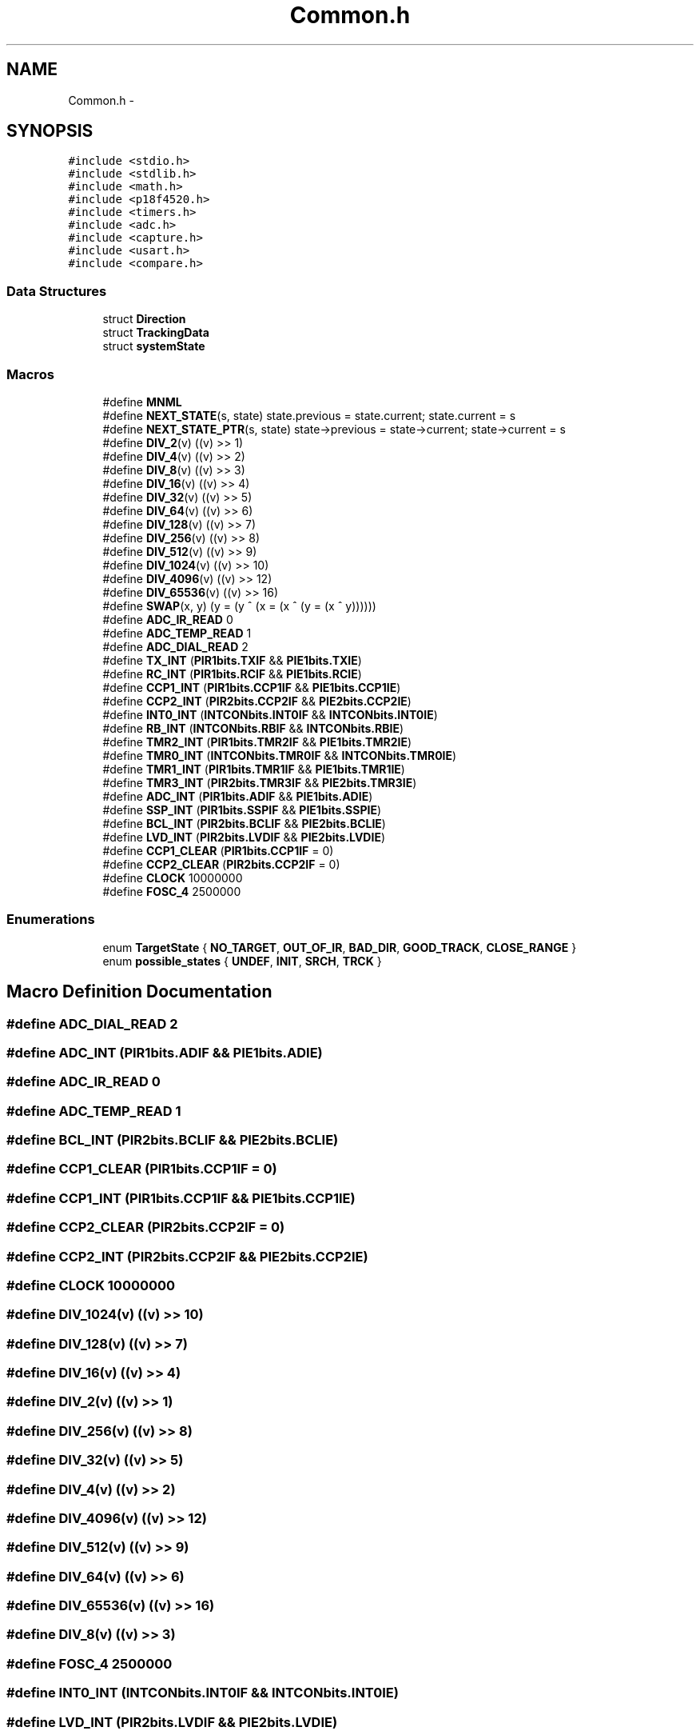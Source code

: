 .TH "Common.h" 3 "Mon Oct 20 2014" "Version V1.0" "Yavin IV Death Star Tracker" \" -*- nroff -*-
.ad l
.nh
.SH NAME
Common.h \- 
.SH SYNOPSIS
.br
.PP
\fC#include <stdio\&.h>\fP
.br
\fC#include <stdlib\&.h>\fP
.br
\fC#include <math\&.h>\fP
.br
\fC#include <p18f4520\&.h>\fP
.br
\fC#include <timers\&.h>\fP
.br
\fC#include <adc\&.h>\fP
.br
\fC#include <capture\&.h>\fP
.br
\fC#include <usart\&.h>\fP
.br
\fC#include <compare\&.h>\fP
.br

.SS "Data Structures"

.in +1c
.ti -1c
.RI "struct \fBDirection\fP"
.br
.ti -1c
.RI "struct \fBTrackingData\fP"
.br
.ti -1c
.RI "struct \fBsystemState\fP"
.br
.in -1c
.SS "Macros"

.in +1c
.ti -1c
.RI "#define \fBMNML\fP"
.br
.ti -1c
.RI "#define \fBNEXT_STATE\fP(s, state)   state\&.previous = state\&.current; state\&.current = s"
.br
.ti -1c
.RI "#define \fBNEXT_STATE_PTR\fP(s, state)   state->previous = state->current; state->current = s"
.br
.ti -1c
.RI "#define \fBDIV_2\fP(v)   ((v) >> 1)"
.br
.ti -1c
.RI "#define \fBDIV_4\fP(v)   ((v) >> 2)"
.br
.ti -1c
.RI "#define \fBDIV_8\fP(v)   ((v) >> 3)"
.br
.ti -1c
.RI "#define \fBDIV_16\fP(v)   ((v) >> 4)"
.br
.ti -1c
.RI "#define \fBDIV_32\fP(v)   ((v) >> 5)"
.br
.ti -1c
.RI "#define \fBDIV_64\fP(v)   ((v) >> 6)"
.br
.ti -1c
.RI "#define \fBDIV_128\fP(v)   ((v) >> 7)"
.br
.ti -1c
.RI "#define \fBDIV_256\fP(v)   ((v) >> 8)"
.br
.ti -1c
.RI "#define \fBDIV_512\fP(v)   ((v) >> 9)"
.br
.ti -1c
.RI "#define \fBDIV_1024\fP(v)   ((v) >> 10)"
.br
.ti -1c
.RI "#define \fBDIV_4096\fP(v)   ((v) >> 12)"
.br
.ti -1c
.RI "#define \fBDIV_65536\fP(v)   ((v) >> 16)"
.br
.ti -1c
.RI "#define \fBSWAP\fP(x, y)   (y = (y ^ (x = (x ^ (y = (x ^ y))))))"
.br
.ti -1c
.RI "#define \fBADC_IR_READ\fP   0"
.br
.ti -1c
.RI "#define \fBADC_TEMP_READ\fP   1"
.br
.ti -1c
.RI "#define \fBADC_DIAL_READ\fP   2"
.br
.ti -1c
.RI "#define \fBTX_INT\fP   (\fBPIR1bits\&.TXIF\fP && \fBPIE1bits\&.TXIE\fP)"
.br
.ti -1c
.RI "#define \fBRC_INT\fP   (\fBPIR1bits\&.RCIF\fP && \fBPIE1bits\&.RCIE\fP)"
.br
.ti -1c
.RI "#define \fBCCP1_INT\fP   (\fBPIR1bits\&.CCP1IF\fP && \fBPIE1bits\&.CCP1IE\fP)"
.br
.ti -1c
.RI "#define \fBCCP2_INT\fP   (\fBPIR2bits\&.CCP2IF\fP && \fBPIE2bits\&.CCP2IE\fP)"
.br
.ti -1c
.RI "#define \fBINT0_INT\fP   (\fBINTCONbits\&.INT0IF\fP && \fBINTCONbits\&.INT0IE\fP)"
.br
.ti -1c
.RI "#define \fBRB_INT\fP   (\fBINTCONbits\&.RBIF\fP && \fBINTCONbits\&.RBIE\fP)"
.br
.ti -1c
.RI "#define \fBTMR2_INT\fP   (\fBPIR1bits\&.TMR2IF\fP && \fBPIE1bits\&.TMR2IE\fP)"
.br
.ti -1c
.RI "#define \fBTMR0_INT\fP   (\fBINTCONbits\&.TMR0IF\fP && \fBINTCONbits\&.TMR0IE\fP)"
.br
.ti -1c
.RI "#define \fBTMR1_INT\fP   (\fBPIR1bits\&.TMR1IF\fP && \fBPIE1bits\&.TMR1IE\fP)"
.br
.ti -1c
.RI "#define \fBTMR3_INT\fP   (\fBPIR2bits\&.TMR3IF\fP && \fBPIE2bits\&.TMR3IE\fP)"
.br
.ti -1c
.RI "#define \fBADC_INT\fP   (\fBPIR1bits\&.ADIF\fP && \fBPIE1bits\&.ADIE\fP)"
.br
.ti -1c
.RI "#define \fBSSP_INT\fP   (\fBPIR1bits\&.SSPIF\fP && \fBPIE1bits\&.SSPIE\fP)"
.br
.ti -1c
.RI "#define \fBBCL_INT\fP   (\fBPIR2bits\&.BCLIF\fP && \fBPIE2bits\&.BCLIE\fP)"
.br
.ti -1c
.RI "#define \fBLVD_INT\fP   (\fBPIR2bits\&.LVDIF\fP && \fBPIE2bits\&.LVDIE\fP)"
.br
.ti -1c
.RI "#define \fBCCP1_CLEAR\fP   (\fBPIR1bits\&.CCP1IF\fP = 0)"
.br
.ti -1c
.RI "#define \fBCCP2_CLEAR\fP   (\fBPIR2bits\&.CCP2IF\fP = 0)"
.br
.ti -1c
.RI "#define \fBCLOCK\fP   10000000"
.br
.ti -1c
.RI "#define \fBFOSC_4\fP   2500000"
.br
.in -1c
.SS "Enumerations"

.in +1c
.ti -1c
.RI "enum \fBTargetState\fP { \fBNO_TARGET\fP, \fBOUT_OF_IR\fP, \fBBAD_DIR\fP, \fBGOOD_TRACK\fP, \fBCLOSE_RANGE\fP }"
.br
.ti -1c
.RI "enum \fBpossible_states\fP { \fBUNDEF\fP, \fBINIT\fP, \fBSRCH\fP, \fBTRCK\fP }"
.br
.in -1c
.SH "Macro Definition Documentation"
.PP 
.SS "#define ADC_DIAL_READ   2"

.SS "#define ADC_INT   (\fBPIR1bits\&.ADIF\fP && \fBPIE1bits\&.ADIE\fP)"

.SS "#define ADC_IR_READ   0"

.SS "#define ADC_TEMP_READ   1"

.SS "#define BCL_INT   (\fBPIR2bits\&.BCLIF\fP && \fBPIE2bits\&.BCLIE\fP)"

.SS "#define CCP1_CLEAR   (\fBPIR1bits\&.CCP1IF\fP = 0)"

.SS "#define CCP1_INT   (\fBPIR1bits\&.CCP1IF\fP && \fBPIE1bits\&.CCP1IE\fP)"

.SS "#define CCP2_CLEAR   (\fBPIR2bits\&.CCP2IF\fP = 0)"

.SS "#define CCP2_INT   (\fBPIR2bits\&.CCP2IF\fP && \fBPIE2bits\&.CCP2IE\fP)"

.SS "#define CLOCK   10000000"

.SS "#define DIV_1024(v)   ((v) >> 10)"

.SS "#define DIV_128(v)   ((v) >> 7)"

.SS "#define DIV_16(v)   ((v) >> 4)"

.SS "#define DIV_2(v)   ((v) >> 1)"

.SS "#define DIV_256(v)   ((v) >> 8)"

.SS "#define DIV_32(v)   ((v) >> 5)"

.SS "#define DIV_4(v)   ((v) >> 2)"

.SS "#define DIV_4096(v)   ((v) >> 12)"

.SS "#define DIV_512(v)   ((v) >> 9)"

.SS "#define DIV_64(v)   ((v) >> 6)"

.SS "#define DIV_65536(v)   ((v) >> 16)"

.SS "#define DIV_8(v)   ((v) >> 3)"

.SS "#define FOSC_4   2500000"

.SS "#define INT0_INT   (\fBINTCONbits\&.INT0IF\fP && \fBINTCONbits\&.INT0IE\fP)"

.SS "#define LVD_INT   (\fBPIR2bits\&.LVDIF\fP && \fBPIE2bits\&.LVDIE\fP)"

.SS "#define MNML"

.SS "#define NEXT_STATE(s, state)   state\&.previous = state\&.current; state\&.current = s"

.SS "#define NEXT_STATE_PTR(s, state)   state->previous = state->current; state->current = s"

.SS "#define RB_INT   (\fBINTCONbits\&.RBIF\fP && \fBINTCONbits\&.RBIE\fP)"

.SS "#define RC_INT   (\fBPIR1bits\&.RCIF\fP && \fBPIE1bits\&.RCIE\fP)"

.SS "#define SSP_INT   (\fBPIR1bits\&.SSPIF\fP && \fBPIE1bits\&.SSPIE\fP)"

.SS "#define SWAP(x, y)   (y = (y ^ (x = (x ^ (y = (x ^ y))))))"

.SS "#define TMR0_INT   (\fBINTCONbits\&.TMR0IF\fP && \fBINTCONbits\&.TMR0IE\fP)"

.SS "#define TMR1_INT   (\fBPIR1bits\&.TMR1IF\fP && \fBPIE1bits\&.TMR1IE\fP)"

.SS "#define TMR2_INT   (\fBPIR1bits\&.TMR2IF\fP && \fBPIE1bits\&.TMR2IE\fP)"

.SS "#define TMR3_INT   (\fBPIR2bits\&.TMR3IF\fP && \fBPIE2bits\&.TMR3IE\fP)"

.SS "#define TX_INT   (\fBPIR1bits\&.TXIF\fP && \fBPIE1bits\&.TXIE\fP)"

.SH "Enumeration Type Documentation"
.PP 
.SS "enum \fBpossible_states\fP"

.PP
\fBEnumerator\fP
.in +1c
.TP
\fB\fIUNDEF \fP\fP
.TP
\fB\fIINIT \fP\fP
.TP
\fB\fISRCH \fP\fP
.TP
\fB\fITRCK \fP\fP
.SS "enum \fBTargetState\fP"

.PP
\fBEnumerator\fP
.in +1c
.TP
\fB\fINO_TARGET \fP\fP
.TP
\fB\fIOUT_OF_IR \fP\fP
.TP
\fB\fIBAD_DIR \fP\fP
.TP
\fB\fIGOOD_TRACK \fP\fP
.TP
\fB\fICLOSE_RANGE \fP\fP
.SH "Author"
.PP 
Generated automatically by Doxygen for Yavin IV Death Star Tracker from the source code\&.
